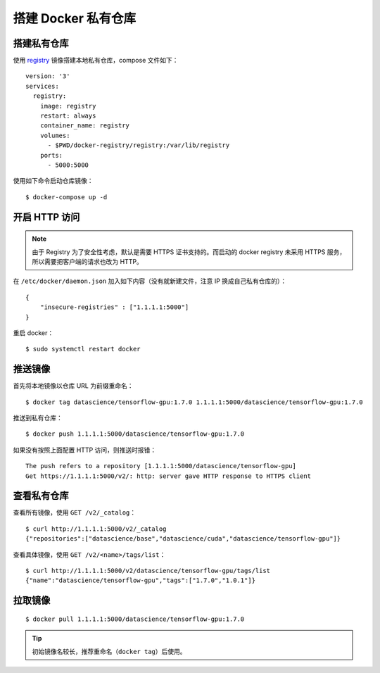 .. _docker-registry:

========================
搭建 Docker 私有仓库
========================


搭建私有仓库
=================

使用 `registry`_ 镜像搭建本地私有仓库，compose 文件如下：

::

    version: '3'
    services:
      registry:
        image: registry
        restart: always
        container_name: registry
        volumes:
          - $PWD/docker-registry/registry:/var/lib/registry
        ports:
          - 5000:5000

.. _registry: https://store.docker.com/images/registry

使用如下命令启动仓库镜像：

::

    $ docker-compose up -d


开启 HTTP 访问
==================

.. note::

    由于 Registry 为了安全性考虑，默认是需要 HTTPS 证书支持的。而启动的 docker registry 未采用 HTTPS 服务，所以需要把客户端的请求也改为 HTTP。

在 ``/etc/docker/daemon.json`` 加入如下内容（没有就新建文件，注意 IP 换成自己私有仓库的）：

::

    {
        "insecure-registries" : ["1.1.1.1:5000"]
    }

重启 docker：

::

    $ sudo systemctl restart docker

推送镜像
==============

首先将本地镜像以仓库 URL 为前缀重命名：

::

    $ docker tag datascience/tensorflow-gpu:1.7.0 1.1.1.1:5000/datascience/tensorflow-gpu:1.7.0

推送到私有仓库：

::

    $ docker push 1.1.1.1:5000/datascience/tensorflow-gpu:1.7.0

如果没有按照上面配置 HTTP 访问，则推送时报错：

::

    The push refers to a repository [1.1.1.1:5000/datascience/tensorflow-gpu]
    Get https://1.1.1.1:5000/v2/: http: server gave HTTP response to HTTPS client



查看私有仓库
=================

查看所有镜像，使用 ``GET /v2/_catalog``：

::

    $ curl http://1.1.1.1:5000/v2/_catalog
    {"repositories":["datascience/base","datascience/cuda","datascience/tensorflow-gpu"]}

查看具体镜像，使用 ``GET /v2/<name>/tags/list``：

::

    $ curl http://1.1.1.1:5000/v2/datascience/tensorflow-gpu/tags/list
    {"name":"datascience/tensorflow-gpu","tags":["1.7.0","1.0.1"]}


拉取镜像
=============

::

    $ docker pull 1.1.1.1:5000/datascience/tensorflow-gpu:1.7.0

.. tip::

    初始镜像名较长，推荐重命名（``docker tag``）后使用。


